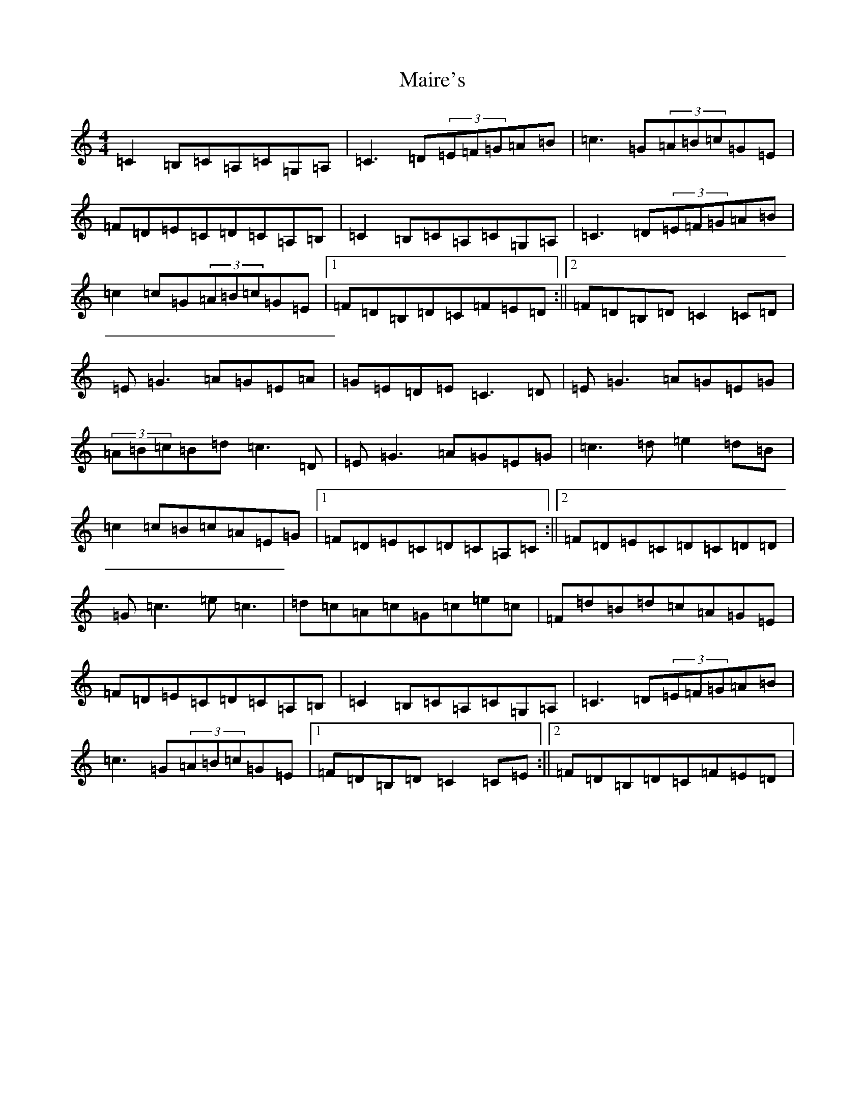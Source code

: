 X: 13257
T: Maire's
S: https://thesession.org/tunes/2287#setting15650
Z: G Major
R: hornpipe
M: 4/4
L: 1/8
K: C Major
=C2=B,=C=A,=C=G,=A,|=C3=D(3=E=F=G=A=B|=c3=G(3=A=B=c=G=E|=F=D=E=C=D=C=A,=B,|=C2=B,=C=A,=C=G,=A,|=C3=D(3=E=F=G=A=B|=c2=c=G(3=A=B=c=G=E|1=F=D=B,=D=C=F=E=D:||2=F=D=B,=D=C2=C=D|=E=G3=A=G=E=A|=G=E=D=E=C3=D|=E=G3=A=G=E=G|(3=A=B=c=B=d=c3=D|=E=G3=A=G=E=G|=c3=d=e2=d=B|=c2=c=B=c=A=E=G|1=F=D=E=C=D=C=A,=C:||2=F=D=E=C=D=C=D=D|=G=c3=e=c3|=d=c=A=c=G=c=e=c|=F=d=B=d=c=A=G=E|=F=D=E=C=D=C=A,=B,|=C2=B,=C=A,=C=G,=A,|=C3=D(3=E=F=G=A=B|=c3=G(3=A=B=c=G=E|1=F=D=B,=D=C2=C=E:||2=F=D=B,=D=C=F=E=D|